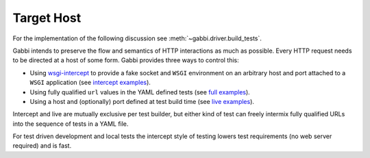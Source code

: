 Target Host
===========

For the implementation of the following discussion see
:meth:`~gabbi.driver.build_tests`.

Gabbi intends to preserve the flow and semantics of HTTP interactions
as much as possible. Every HTTP request needs to be directed at a host
of some form. Gabbi provides three ways to control this:

* Using `wsgi-intercept`_ to provide a fake socket and ``WSGI``
  environment on an arbitrary host and port attached to a ``WSGI``
  application (see `intercept examples`_).
* Using fully qualified ``url`` values in the YAML defined tests (see
  `full examples`_).
* Using a host and (optionally) port defined at test build time (see
  `live examples`_).

Intercept and live are mutually exclusive per test builder, but either
kind of test can freely intermix fully qualified URLs into the
sequence of tests in a YAML file.

For test driven development and local tests the intercept style of
testing lowers test requirements (no web server required) and is fast.

.. _wsgi-intercept: https://pypi.python.org/pypi/wsgi_intercept
.. _intercept examples: https://github.com/cdent/gabbi/blob/master/gabbi/test_intercept.py
.. _full examples: https://github.com/cdent/gabbi/blob/master/gabbi/gabbits_intercept/google.yaml
.. _live examples: https://github.com/cdent/gabbi/blob/master/gabbi/test_live.py
